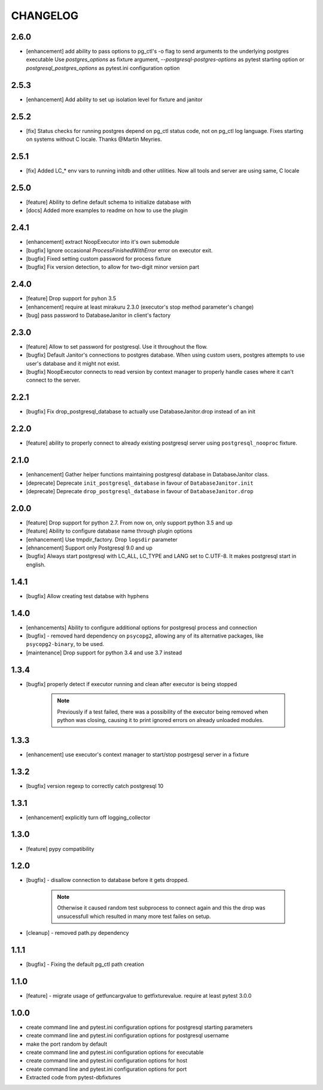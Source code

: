 CHANGELOG
=========

2.6.0
----------

- [enhancement] add ability to pass options to pg_ctl's -o flag to send arguments to the underlying postgres executable 
  Use `postgres_options` as fixture argument, `--postgresql-postgres-options` as pytest starting option or
  `postgresql_postgres_options` as pytest.ini configuration option

2.5.3
----------

- [enhancement] Add ability to set up isolation level for fixture and janitor

2.5.2
----------

- [fix] Status checks for running postgres depend on pg_ctl status code,
  not on pg_ctl log language. Fixes starting on systems without C locale.
  Thanks @Martin Meyries.


2.5.1
----------

- [fix] Added LC_* env vars to running initdb and other utilities.
  Now all tools and server are using same, C locale


2.5.0
----------

- [feature] Ability to define default schema to initialize database with
- [docs] Added more examples to readme on how to use the plugin


2.4.1
----------

- [enhancement] extract NoopExecutor into it's own submodule
- [bugfix] Ignore occasional `ProcessFinishedWithError` error on executor exit.
- [bugfix] Fixed setting custom password for process fixture
- [bugfix] Fix version detection, to allow for two-digit minor version part

2.4.0
----------

- [feature] Drop support for pyhon 3.5
- [enhancement] require at least mirakuru 2.3.0 (executor's stop method parameter's change)
- [bug] pass password to DatabaseJanitor in client's factory

2.3.0
----------

- [feature] Allow to set password for postgresql. Use it throughout the flow.
- [bugfix] Default Janitor's connections to postgres database. When using custom users, 
  postgres attempts to use user's database and it might not exist.
- [bugfix] NoopExecutor connects to read version by context manager to properly handle cases
  where it can't connect to the server.

2.2.1
----------

- [bugfix] Fix drop_postgresql_database to actually use DatabaseJanitor.drop instead of an init

2.2.0
----------

- [feature] ability to properly connect to already existing postgresql server using ``postgresql_nooproc`` fixture.

2.1.0
----------

- [enhancement] Gather helper functions maintaining postgresql database in DatabaseJanitor class.
- [deprecate] Deprecate ``init_postgresql_database`` in favour of ``DatabaseJanitor.init``
- [deprecate] Deprecate ``drop_postgresql_database`` in favour of ``DatabaseJanitor.drop``

2.0.0
----------

- [feature] Drop support for python 2.7. From now on, only support python 3.5 and up
- [feature] Ability to configure database name through plugin options
- [enhancement] Use tmpdir_factory. Drop ``logsdir`` parameter
- [ehnancement] Support only Postgresql 9.0 and up
- [bugfix] Always start postgresql with LC_ALL, LC_TYPE and LANG set to C.UTF-8.
  It makes postgresql start in english.

1.4.1
----------

- [bugfix] Allow creating test databse with hyphens 

1.4.0
----------

- [enhancements] Ability to configure additional options for postgresql process and connection
- [bugfix] - removed hard dependency on ``psycopg2``, allowing any of its alternative packages, like
  ``psycopg2-binary``, to be used.
- [maintenance] Drop support for python 3.4 and use 3.7 instead

1.3.4
----------

- [bugfix] properly detect if executor running and clean after executor is being stopped

    .. note::

        Previously if a test failed, there was a possibility of the executor being removed when python was closing,
        causing it to print ignored errors on already unloaded modules.

1.3.3
----------

- [enhancement] use executor's context manager to start/stop postrgesql server in a fixture

1.3.2
----------

- [bugfix] version regexp to correctly catch postgresql 10

1.3.1
----------

- [enhancement] explicitly turn off logging_collector

1.3.0
----------

- [feature] pypy compatibility

1.2.0
----------

- [bugfix] - disallow connection to database before it gets dropped.

    .. note::

        Otherwise it caused random test subprocess to connect again and this the drop was unsucessfull which resulted in many more test failes on setup.

- [cleanup] - removed path.py dependency

1.1.1
----------

- [bugfix] - Fixing the default pg_ctl path creation

1.1.0
----------

- [feature] - migrate usage of getfuncargvalue to getfixturevalue. require at least pytest 3.0.0

1.0.0
----------

- create command line and pytest.ini configuration options for postgresql starting parameters
- create command line and pytest.ini configuration options for postgresql username
- make the port random by default
- create command line and pytest.ini configuration options for executable
- create command line and pytest.ini configuration options for host
- create command line and pytest.ini configuration options for port
- Extracted code from pytest-dbfixtures
